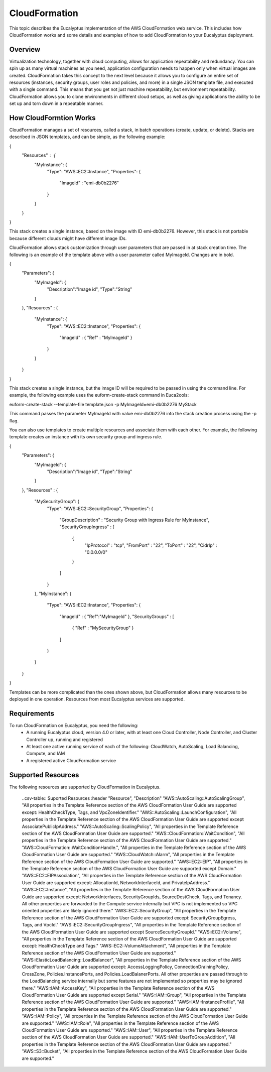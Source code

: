 CloudFormation
==============

This topic describes the Eucalyptus implementation of the AWS CloudFormation web service. This includes how CloudFormation works and some details and examples of how to add CloudFormation to your Eucalyptus deployment.

Overview
________
Virtualization technology, together with cloud computing, allows for application repeatability and redundancy. You can spin up as many virtual machines as you need, application configuration needs to happen only when virtual images are created. CloudFormation takes this concept to the next level because it allows you to configure an entire set of resources (instances, security groups, user roles and policies, and more) in a single JSON template file, and executed with a single command. This means that you get not just machine repeatability, but environment repeatability. CloudFormation allows you to clone environments in different cloud setups, as well as giving applications the ability to be set up and torn down in a repeatable manner.

How CloudFormtion Works
_______________________
CloudFormation manages a set of resources, called a stack, in batch operations (create, update, or delete). Stacks are described in JSON templates, and can be simple, as the following example:

..  codeblock:: javascript
{
  "Resources" : {
    "MyInstance": {
      "Type": "AWS::EC2::Instance",
      "Properties": {
        "ImageId" : "emi-db0b2276"
      }
    }
  }
}

This stack creates a single instance, based on the image with ID emi-db0b2276. However, this stack is not portable because different clouds might have different image IDs.

CloudFormation allows stack customization through user parameters that are passed in at stack creation time. The following is an example of the template above with a user parameter called MyImageId. Changes are in bold.

.. codeblock:: javascript
{
  "Parameters": {
    "MyImageId": {
      "Description":"Image id",
      "Type":"String"
    }
  },
  "Resources" : {
    "MyInstance": {
      "Type": "AWS::EC2::Instance",
      "Properties": {
        "ImageId" : { "Ref" : "MyImageId" }
      }
    }
  }
}

This stack creates a single instance, but the image ID will be required to be passed in using the command line. For example, the following example uses the euform-create-stack command in Euca2ools:

.. code-block::
euform-create-stack --template-file template.json -p MyImageId=emi-db0b2276 MyStack

This command passes the parameter MyImageId with value emi-db0b2276 into the stack creation process using the -p flag.

You can also use templates to create multiple resources and associate them with each other. For example, the following template creates an instance with its own security group and ingress rule.

.. codeblock:: javascript
{
  "Parameters": {
    "MyImageId": {
      "Description":"Image id",
      "Type":"String"
    }
  },
  "Resources" : {
    "MySecurityGroup": {
      "Type": "AWS::EC2::SecurityGroup",
      "Properties": {
        "GroupDescription" : "Security Group with Ingress Rule for MyInstance",
        "SecurityGroupIngress" : [
          {
            "IpProtocol" : "tcp",
            "FromPort" : "22",
            "ToPort" : "22",
            "CidrIp" : "0.0.0.0/0"
          }
        ]
      }
    },
    "MyInstance": {
      "Type": "AWS::EC2::Instance",
      "Properties": {
        "ImageId" : { "Ref":"MyImageId" },
        "SecurityGroups" : [ 
          { "Ref" : "MySecurityGroup" } 
        ]
      }
    }
  }
}

Templates can be more complicated than the ones shown above, but CloudFormation allows many resources to be deployed in one operation. Resources from most Eucalyptus services are supported.

Requirements
____________

To run CloudFormation on Eucalyptus, you need the following:
  * A running Eucalyptus cloud, version 4.0 or later, with at least one Cloud Controller, Node Controller, and Cluster Controller up, running and registered
  * At least one active running service of each of the following: CloudWatch, AutoScaling, Load Balancing, Compute, and IAM
  * A registered active CloudFormation service
  
Supported Resources
___________________
The following resources are supported by CloudFormation in Eucalyptus.

  ..csv-table:: Suported Resources
  :header "Resource", "Description"
  "AWS::AutoScaling::AutoScalingGroup", "All properties in the Template Reference section of the AWS CloudFormation User Guide are supported except: HealthCheckType, Tags, and VpcZoneIdentifier."
  "AWS::AutoScaling::LaunchConfiguration", "All properties in the Template Reference section of the AWS CloudFormation User Guide are supported except AssociatePublicIpAddress."
  "AWS::AutoScaling::ScalingPolicy", "All properties in the Template Reference section of the AWS CloudFormation User Guide are supported."
  "AWS::CloudFormation::WaitCondition", "All properties in the Template Reference section of the AWS CloudFormation User Guide are supported."
  "AWS::CloudFormation::WaitConditionHandle.", "All properties in the Template Reference section of the AWS CloudFormation User Guide are supported."
  "AWS::CloudWatch::Alarm", "All properties in the Template Reference section of the AWS CloudFormation User Guide are supported."
  "AWS::EC2::EIP", "All properties in the Template Reference section of the AWS CloudFormation User Guide are supported except Domain."
  "AWS::EC2::EIPAssociation", "All properties in the Template Reference section of the AWS CloudFormation User Guide are supported except: AllocationId, NetworkInterfaceId, and PrivateIpAddress."
  "AWS::EC2::Instance", "All properties in the Template Reference section of the AWS CloudFormation User Guide are supported except: NetworkInterfaces, SecurityGroupIds, SourceDestCheck, Tags, and Tenancy. All other properties are forwarded to the Compute service internally but VPC is not implemented so VPC oriented properties are likely ignored there."
  "AWS::EC2::SecurityGroup", "All properties in the Template Reference section of the AWS CloudFormation User Guide are supported except: SecurityGroupEgress, Tags, and VpcId."
  "AWS::EC2::SecurityGroupIngress", "All properties in the Template Reference section of the AWS CloudFormation User Guide are supported except SourceSecurityGroupId."
  "AWS::EC2::Volume", "All properties in the Template Reference section of the AWS CloudFormation User Guide are supported except: HealthCheckType and Tags."
  "AWS::EC2::VolumeAttachment", "All properties in the Template Reference section of the AWS CloudFormation User Guide are supported."
  "AWS::ElasticLoadBalancing::LoadBalancer", "All properties in the Template Reference section of the AWS CloudFormation User Guide are supported except: AccessLoggingPolicy, ConnectionDrainingPolicy, CrossZone, Policies.InstancePorts, and Policies.LoadBalanerPorts. All other properties are passed through to the LoadBalancing service internally but some features are not implemented so properties may be ignored there."
  "AWS::IAM::AccessKey", "All properties in the Template Reference section of the AWS CloudFormation User Guide are supported except Serial."
  "AWS::IAM::Group", "All properties in the Template Reference section of the AWS CloudFormation User Guide are supported."
  "AWS::IAM::InstanceProfile", "All properties in the Template Reference section of the AWS CloudFormation User Guide are supported."
  "AWS::IAM::Policy", "All properties in the Template Reference section of the AWS CloudFormation User Guide are supported."
  "AWS::IAM::Role", "All properties in the Template Reference section of the AWS CloudFormation User Guide are supported."
  "AWS::IAM::User", "All properties in the Template Reference section of the AWS CloudFormation User Guide are supported."
  "AWS::IAM::UserToGroupAddition", "All properties in the Template Reference section of the AWS CloudFormation User Guide are supported."
  "AWS::S3::Bucket", "All properties in the Template Reference section of the AWS CloudFormation User Guide are supported."

